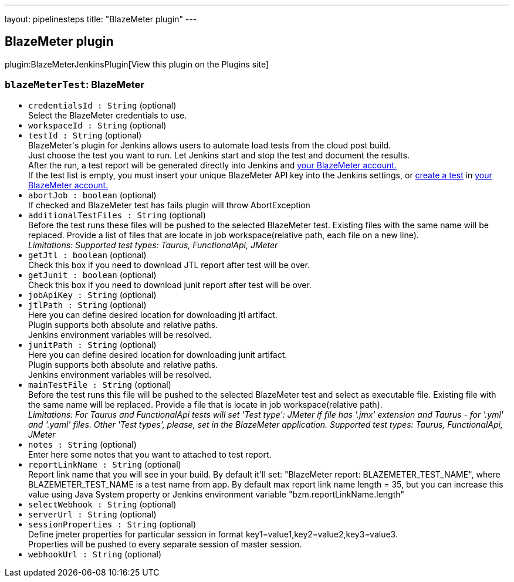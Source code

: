 ---
layout: pipelinesteps
title: "BlazeMeter plugin"
---

:notitle:
:description:
:author:
:email: jenkinsci-users@googlegroups.com
:sectanchors:
:toc: left
:compat-mode!:

== BlazeMeter plugin

plugin:BlazeMeterJenkinsPlugin[View this plugin on the Plugins site]

=== `blazeMeterTest`: BlazeMeter
++++
<ul><li><code>credentialsId : String</code> (optional)
<div><div>
 Select the BlazeMeter credentials to use.
</div></div>

</li>
<li><code>workspaceId : String</code> (optional)
</li>
<li><code>testId : String</code> (optional)
<div><div>
 BlazeMeter's plugin for Jenkins allows users to automate load tests from the cloud post build. 
 <br>
  Just choose the test you want to run. Let Jenkins start and stop the test and document the results. 
 <br>
  After the run, a test report will be generated directly into Jenkins and <a href="https://a.blazemeter.com/user" rel="nofollow">your BlazeMeter account.</a>
 <br>
  If the test list is empty, you must insert your unique BlazeMeter API key into the <a rel="nofollow">Jenkins settings</a>, or <a href="https://a.blazemeter.com/user/login?destination=cloud/testing/load/home/hello" rel="nofollow">create a test</a> in <a href="https://a.blazemeter.com/user" rel="nofollow">your BlazeMeter account.</a>
</div></div>

</li>
<li><code>abortJob : boolean</code> (optional)
<div><div>
 If checked and BlazeMeter test has fails plugin will throw AbortException
</div></div>

</li>
<li><code>additionalTestFiles : String</code> (optional)
<div><div>
 Before the test runs these files will be pushed to the selected BlazeMeter test. Existing files with the same name will be replaced. Provide a list of files that are locate in job workspace(relative path, each file on a new line).
</div>
<div>
 <i> Limitations: Supported test types: Taurus, FunctionalApi, JMeter </i>
</div></div>

</li>
<li><code>getJtl : boolean</code> (optional)
<div><div>
 Check this box if you need to download JTL report after test will be over.
</div></div>

</li>
<li><code>getJunit : boolean</code> (optional)
<div><div>
 Check this box if you need to download junit report after test will be over.
</div></div>

</li>
<li><code>jobApiKey : String</code> (optional)
</li>
<li><code>jtlPath : String</code> (optional)
<div><div>
 Here you can define desired location for downloading jtl artifact. 
 <br>
  Plugin supports both absolute and relative paths. 
 <br>
  Jenkins environment variables will be resolved.
</div></div>

</li>
<li><code>junitPath : String</code> (optional)
<div><div>
 Here you can define desired location for downloading junit artifact. 
 <br>
  Plugin supports both absolute and relative paths. 
 <br>
  Jenkins environment variables will be resolved.
</div></div>

</li>
<li><code>mainTestFile : String</code> (optional)
<div><div>
 Before the test runs this file will be pushed to the selected BlazeMeter test and select as executable file. Existing file with the same name will be replaced. Provide a file that is locate in job workspace(relative path).
</div>
<div>
 <i> Limitations: For Taurus and FunctionalApi tests will set 'Test type': JMeter if file has '.jmx' extension and Taurus - for '.yml' and '.yaml' files. Other 'Test types', please, set in the BlazeMeter application. Supported test types: Taurus, FunctionalApi, JMeter </i>
</div></div>

</li>
<li><code>notes : String</code> (optional)
<div><div>
 Enter here some notes that you want to attached to test report.
</div></div>

</li>
<li><code>reportLinkName : String</code> (optional)
<div><div>
 Report link name that you will see in your build. By default it'll set: "BlazeMeter report: BLAZEMETER_TEST_NAME", where BLAZEMETER_TEST_NAME is a test name from app. By default max report link name length = 35, but you can increase this value using Java System property or Jenkins environment variable "bzm.reportLinkName.length"
</div></div>

</li>
<li><code>selectWebhook : String</code> (optional)
</li>
<li><code>serverUrl : String</code> (optional)
</li>
<li><code>sessionProperties : String</code> (optional)
<div><div>
 Define jmeter properties for particular session in format key1=value1,key2=value2,key3=value3. 
 <br>
  Properties will be pushed to every separate session of master session.
</div></div>

</li>
<li><code>webhookUrl : String</code> (optional)
</li>
</ul>


++++
